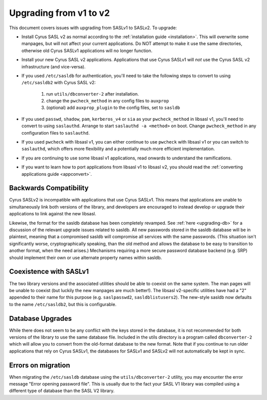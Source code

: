 .. _upgrading-v1-v2:

=======================
Upgrading from v1 to v2
=======================

This document covers issues with upgrading from SASLv1 to SASLv2.
To upgrade:

*  Install Cyrus SASL v2 as normal according to the :ref:`installation guide <installation>`.
   This will overwrite
   some manpages, but will not affect your current applications.  Do NOT
   attempt to make it use the same directories, otherwise old Cyrus SASLv1
   applications will no longer function.

*  Install your new Cyrus SASL v2 applications. Applications that
   use Cyrus SASLv1 will *not* use the Cyrus SASL v2
   infrastructure (and vice-versa).

*  If you used ``/etc/sasldb`` for authentication, you'll need
   to take the following steps to convert to using ``/etc/sasldb2``
   with Cyrus SASL v2:

      1.  run ``utils/dbconverter-2`` after installation.
      2. change the ``pwcheck_method`` in any config files to
         ``auxprop``
      3. (optional) add ``auxprop_plugin`` to the config files,
         set to ``sasldb``

*  If you used ``passwd``, ``shadow``, ``pam``,
   ``kerberos_v4`` or ``sia`` as your ``pwcheck_method``
   in libsasl v1, you'll need to convert to using
   ``saslauthd``. Arrange to start ``saslauthd -a
   <method>`` on boot. Change ``pwcheck_method`` in any
   configuration files to ``saslauthd``.

*  If you used ``pwcheck`` with libsasl v1, you can either
   continue to use ``pwcheck`` with libsasl v1 or you can switch to
   ``saslauthd``, which offers more flexibility and a potentially
   much more efficient implementation.

*  If you are continuing to use some libsasl v1 applications, read
   onwards to understand the ramifications.

*  If you want to learn how to port applications from libsasl v1 to
   libsasl v2, you should read the :ref:`converting applications guide <appconvert>`.

Backwards Compatibility
=======================

Cyrus SASLv2 is incompatible with applications that use
Cyrus SASLv1.  This means that applications are unable to
simultaneously link both versions of the library, and developers are
encouraged to instead develop or upgrade their applications to link
against the new libsasl.

Likewise, the format for the sasldb database has been completely
revamped.  See :ref:`here <upgrading-db>` for a discussion of the relevant
upgrade issues related to sasldb.  All new passwords stored in the
sasldb database will be in plaintext, meaning that a compromised
sasldb will compromise all services with the same passwords.  (This
situation isn't significantly worse, cryptographically speaking, than
the old method and allows the database to be easy to transition to
another format, when the need arises.)  Mechanisms requiring a more
secure password database backend (e.g. SRP) should implement their own
or use alternate property names within sasldb.

.. _coexist:

Coexistence with SASLv1
=======================

The two library versions and the associated utilities should be able
to coexist on the same system.  The man pages will be unable to
coexist (but luckily the new manpages are much better!).  The libsasl
v2-specific utilities have had a "2" appended to their name for this
purpose (e.g. ``saslpasswd2``, ``sasldblistusers2``).  The
new-style sasldb now defaults to the name ``/etc/sasldb2``, but
this is configurable.

.. _upgrading-db:

Database Upgrades
=================

While there does not seem to be any conflict with the keys stored in
the database, it is not recommended for both versions of the library
to use the same database file.  Included in the utils directory is a
program called ``dbconverter-2`` which will allow you to convert
from the old-format database to the new format.  Note that if you continue to
run older applications that rely on Cyrus SASLv1, the databases for SASLv1
and SASLv2 will not automatically be kept in sync.


Errors on migration
===================

When migrating the ``/etc/sasldb`` database using the ``utils/dbconverter-2``
utility, you may encounter the error message "Error opening password
file". This is usually due to the fact your SASL V1 library was compiled
using a different type of database than the SASL V2 library.

